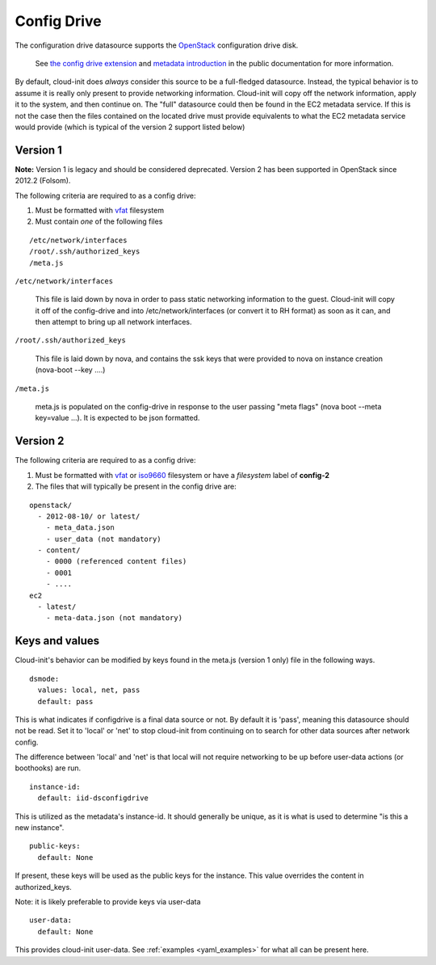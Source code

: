 .. _datasource_config_drive:

Config Drive
============

The configuration drive datasource supports the `OpenStack`_ configuration
drive disk.

  See `the config drive extension`_ and `metadata introduction`_ in the public
  documentation for more information.

By default, cloud-init does *always* consider this source to be a full-fledged
datasource.  Instead, the typical behavior is to assume it is really only
present to provide networking information.  Cloud-init will copy off the
network information, apply it to the system, and then continue on.  The "full"
datasource could then be found in the EC2 metadata service. If this is not the
case then the files contained on the located drive must provide equivalents to
what the EC2 metadata service would provide (which is typical of the version 2
support listed below)

Version 1
---------
**Note:** Version 1 is legacy and should be considered deprecated.  Version 2
has been supported in OpenStack since 2012.2 (Folsom).

The following criteria are required to as a config drive:

1. Must be formatted with `vfat`_ filesystem
2. Must contain *one* of the following files

::

  /etc/network/interfaces
  /root/.ssh/authorized_keys
  /meta.js

``/etc/network/interfaces``

    This file is laid down by nova in order to pass static networking
    information to the guest.  Cloud-init will copy it off of the config-drive
    and into /etc/network/interfaces (or convert it to RH format) as soon as
    it can, and then attempt to bring up all network interfaces.

``/root/.ssh/authorized_keys``

    This file is laid down by nova, and contains the ssk keys that were
    provided to nova on instance creation (nova-boot --key ....)

``/meta.js``

    meta.js is populated on the config-drive in response to the user passing
    "meta flags" (nova boot --meta key=value ...). It is expected to be json
    formatted.

Version 2
---------

The following criteria are required to as a config drive:

1. Must be formatted with `vfat`_ or `iso9660`_ filesystem
   or have a *filesystem* label of **config-2**
2. The files that will typically be present in the config drive are:

::

  openstack/
    - 2012-08-10/ or latest/
      - meta_data.json
      - user_data (not mandatory)
    - content/
      - 0000 (referenced content files)
      - 0001
      - ....
  ec2
    - latest/
      - meta-data.json (not mandatory)

Keys and values
---------------

Cloud-init's behavior can be modified by keys found in the meta.js (version 1
only) file in the following ways.

::

   dsmode:
     values: local, net, pass
     default: pass


This is what indicates if configdrive is a final data source or not.
By default it is 'pass', meaning this datasource should not be read.
Set it to 'local' or 'net' to stop cloud-init from continuing on to
search for other data sources after network config.

The difference between 'local' and 'net' is that local will not require
networking to be up before user-data actions (or boothooks) are run.

::

   instance-id:
     default: iid-dsconfigdrive

This is utilized as the metadata's instance-id.  It should generally
be unique, as it is what is used to determine "is this a new instance".

::

   public-keys:
     default: None

If present, these keys will be used as the public keys for the
instance.  This value overrides the content in authorized_keys.

Note: it is likely preferable to provide keys via user-data

::

   user-data:
     default: None

This provides cloud-init user-data. See :ref:`examples <yaml_examples>` for
what all can be present here.

.. _OpenStack: http://www.openstack.org/
.. _metadata introduction: https://docs.openstack.org/nova/latest/user/metadata.html#config-drives
.. _python-novaclient: https://github.com/openstack/python-novaclient
.. _iso9660: https://en.wikipedia.org/wiki/ISO_9660
.. _vfat: https://en.wikipedia.org/wiki/File_Allocation_Table
.. _the config drive extension: https://docs.openstack.org/nova/latest/admin/config-drive.html
.. vi: textwidth=79
